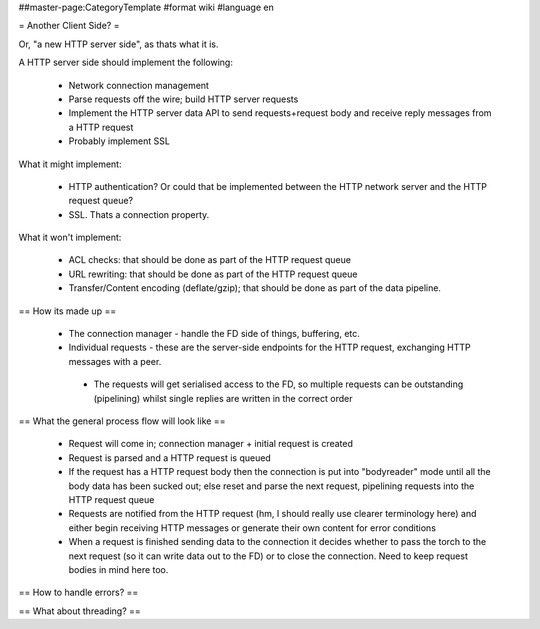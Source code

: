 ##master-page:CategoryTemplate
#format wiki
#language en

= Another Client Side? =

Or, "a new HTTP server side", as thats what it is.

A HTTP server side should implement the following:

 * Network connection management
 * Parse requests off the wire; build HTTP server requests
 * Implement the HTTP server data API to send requests+request body and receive reply messages from a HTTP request
 * Probably implement SSL

What it might implement:

 * HTTP authentication? Or could that be implemented between the HTTP network server and the HTTP request queue?
 * SSL. Thats a connection property.

What it won't implement:

 * ACL checks: that should be done as part of the HTTP request queue
 * URL rewriting: that should be done as part of the HTTP request queue
 * Transfer/Content encoding (deflate/gzip); that should be done as part of the data pipeline.

== How its made up ==

 * The connection manager - handle the FD side of things, buffering, etc.
 * Individual requests - these are the server-side endpoints for the HTTP request, exchanging HTTP messages with a peer.
  * The requests will get serialised access to the FD, so multiple requests can be outstanding (pipelining) whilst single replies are written in the correct order

== What the general process flow will look like ==

 * Request will come in; connection manager + initial request is created
 * Request is parsed and a HTTP request is queued
 * If the request has a HTTP request body then the connection is put into "bodyreader" mode until all the body data has been sucked out; else reset and parse the next request, pipelining requests into the HTTP request queue
 * Requests are notified from the HTTP request (hm, I should really use clearer terminology here) and either begin receiving HTTP messages or generate their own content for error conditions
 * When a request is finished sending data to the connection it decides whether to pass the torch to the next request (so it can write data out to the FD) or to close the connection. Need to keep request bodies in mind here too.

== How to handle errors? ==

== What about threading? ==
